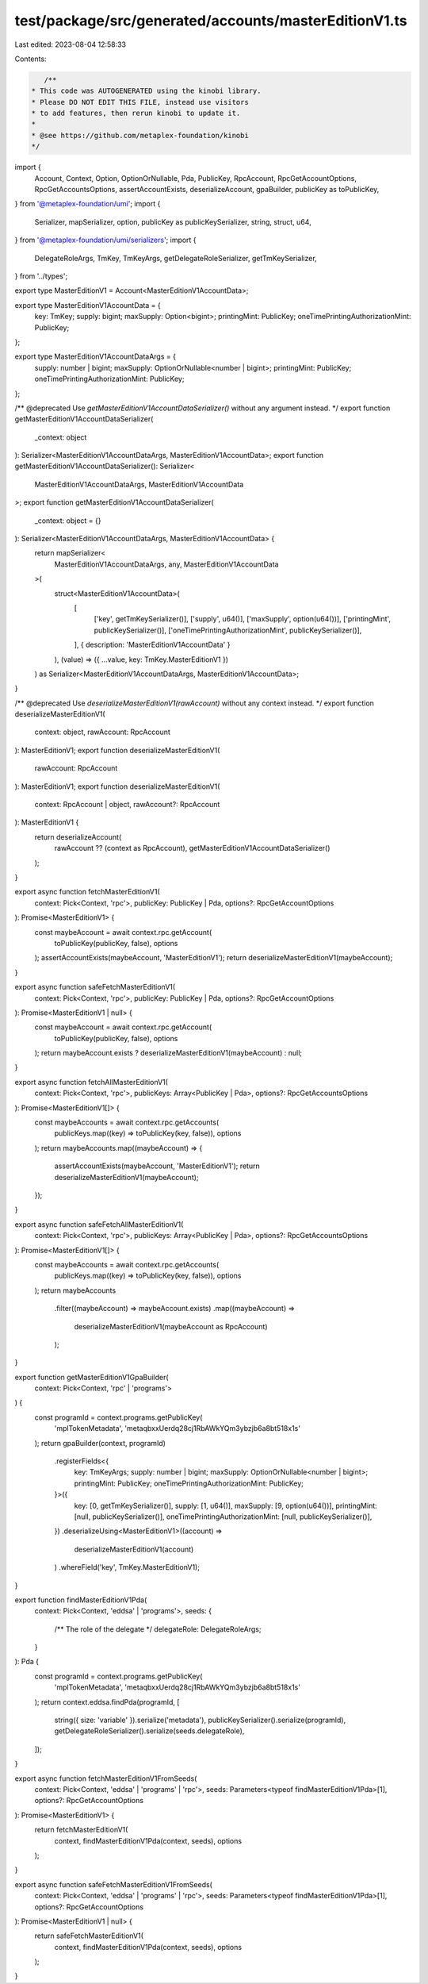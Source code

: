 test/package/src/generated/accounts/masterEditionV1.ts
======================================================

Last edited: 2023-08-04 12:58:33

Contents:

.. code-block:: ts

    /**
 * This code was AUTOGENERATED using the kinobi library.
 * Please DO NOT EDIT THIS FILE, instead use visitors
 * to add features, then rerun kinobi to update it.
 *
 * @see https://github.com/metaplex-foundation/kinobi
 */

import {
  Account,
  Context,
  Option,
  OptionOrNullable,
  Pda,
  PublicKey,
  RpcAccount,
  RpcGetAccountOptions,
  RpcGetAccountsOptions,
  assertAccountExists,
  deserializeAccount,
  gpaBuilder,
  publicKey as toPublicKey,
} from '@metaplex-foundation/umi';
import {
  Serializer,
  mapSerializer,
  option,
  publicKey as publicKeySerializer,
  string,
  struct,
  u64,
} from '@metaplex-foundation/umi/serializers';
import {
  DelegateRoleArgs,
  TmKey,
  TmKeyArgs,
  getDelegateRoleSerializer,
  getTmKeySerializer,
} from '../types';

export type MasterEditionV1 = Account<MasterEditionV1AccountData>;

export type MasterEditionV1AccountData = {
  key: TmKey;
  supply: bigint;
  maxSupply: Option<bigint>;
  printingMint: PublicKey;
  oneTimePrintingAuthorizationMint: PublicKey;
};

export type MasterEditionV1AccountDataArgs = {
  supply: number | bigint;
  maxSupply: OptionOrNullable<number | bigint>;
  printingMint: PublicKey;
  oneTimePrintingAuthorizationMint: PublicKey;
};

/** @deprecated Use `getMasterEditionV1AccountDataSerializer()` without any argument instead. */
export function getMasterEditionV1AccountDataSerializer(
  _context: object
): Serializer<MasterEditionV1AccountDataArgs, MasterEditionV1AccountData>;
export function getMasterEditionV1AccountDataSerializer(): Serializer<
  MasterEditionV1AccountDataArgs,
  MasterEditionV1AccountData
>;
export function getMasterEditionV1AccountDataSerializer(
  _context: object = {}
): Serializer<MasterEditionV1AccountDataArgs, MasterEditionV1AccountData> {
  return mapSerializer<
    MasterEditionV1AccountDataArgs,
    any,
    MasterEditionV1AccountData
  >(
    struct<MasterEditionV1AccountData>(
      [
        ['key', getTmKeySerializer()],
        ['supply', u64()],
        ['maxSupply', option(u64())],
        ['printingMint', publicKeySerializer()],
        ['oneTimePrintingAuthorizationMint', publicKeySerializer()],
      ],
      { description: 'MasterEditionV1AccountData' }
    ),
    (value) => ({ ...value, key: TmKey.MasterEditionV1 })
  ) as Serializer<MasterEditionV1AccountDataArgs, MasterEditionV1AccountData>;
}

/** @deprecated Use `deserializeMasterEditionV1(rawAccount)` without any context instead. */
export function deserializeMasterEditionV1(
  context: object,
  rawAccount: RpcAccount
): MasterEditionV1;
export function deserializeMasterEditionV1(
  rawAccount: RpcAccount
): MasterEditionV1;
export function deserializeMasterEditionV1(
  context: RpcAccount | object,
  rawAccount?: RpcAccount
): MasterEditionV1 {
  return deserializeAccount(
    rawAccount ?? (context as RpcAccount),
    getMasterEditionV1AccountDataSerializer()
  );
}

export async function fetchMasterEditionV1(
  context: Pick<Context, 'rpc'>,
  publicKey: PublicKey | Pda,
  options?: RpcGetAccountOptions
): Promise<MasterEditionV1> {
  const maybeAccount = await context.rpc.getAccount(
    toPublicKey(publicKey, false),
    options
  );
  assertAccountExists(maybeAccount, 'MasterEditionV1');
  return deserializeMasterEditionV1(maybeAccount);
}

export async function safeFetchMasterEditionV1(
  context: Pick<Context, 'rpc'>,
  publicKey: PublicKey | Pda,
  options?: RpcGetAccountOptions
): Promise<MasterEditionV1 | null> {
  const maybeAccount = await context.rpc.getAccount(
    toPublicKey(publicKey, false),
    options
  );
  return maybeAccount.exists ? deserializeMasterEditionV1(maybeAccount) : null;
}

export async function fetchAllMasterEditionV1(
  context: Pick<Context, 'rpc'>,
  publicKeys: Array<PublicKey | Pda>,
  options?: RpcGetAccountsOptions
): Promise<MasterEditionV1[]> {
  const maybeAccounts = await context.rpc.getAccounts(
    publicKeys.map((key) => toPublicKey(key, false)),
    options
  );
  return maybeAccounts.map((maybeAccount) => {
    assertAccountExists(maybeAccount, 'MasterEditionV1');
    return deserializeMasterEditionV1(maybeAccount);
  });
}

export async function safeFetchAllMasterEditionV1(
  context: Pick<Context, 'rpc'>,
  publicKeys: Array<PublicKey | Pda>,
  options?: RpcGetAccountsOptions
): Promise<MasterEditionV1[]> {
  const maybeAccounts = await context.rpc.getAccounts(
    publicKeys.map((key) => toPublicKey(key, false)),
    options
  );
  return maybeAccounts
    .filter((maybeAccount) => maybeAccount.exists)
    .map((maybeAccount) =>
      deserializeMasterEditionV1(maybeAccount as RpcAccount)
    );
}

export function getMasterEditionV1GpaBuilder(
  context: Pick<Context, 'rpc' | 'programs'>
) {
  const programId = context.programs.getPublicKey(
    'mplTokenMetadata',
    'metaqbxxUerdq28cj1RbAWkYQm3ybzjb6a8bt518x1s'
  );
  return gpaBuilder(context, programId)
    .registerFields<{
      key: TmKeyArgs;
      supply: number | bigint;
      maxSupply: OptionOrNullable<number | bigint>;
      printingMint: PublicKey;
      oneTimePrintingAuthorizationMint: PublicKey;
    }>({
      key: [0, getTmKeySerializer()],
      supply: [1, u64()],
      maxSupply: [9, option(u64())],
      printingMint: [null, publicKeySerializer()],
      oneTimePrintingAuthorizationMint: [null, publicKeySerializer()],
    })
    .deserializeUsing<MasterEditionV1>((account) =>
      deserializeMasterEditionV1(account)
    )
    .whereField('key', TmKey.MasterEditionV1);
}

export function findMasterEditionV1Pda(
  context: Pick<Context, 'eddsa' | 'programs'>,
  seeds: {
    /** The role of the delegate */
    delegateRole: DelegateRoleArgs;
  }
): Pda {
  const programId = context.programs.getPublicKey(
    'mplTokenMetadata',
    'metaqbxxUerdq28cj1RbAWkYQm3ybzjb6a8bt518x1s'
  );
  return context.eddsa.findPda(programId, [
    string({ size: 'variable' }).serialize('metadata'),
    publicKeySerializer().serialize(programId),
    getDelegateRoleSerializer().serialize(seeds.delegateRole),
  ]);
}

export async function fetchMasterEditionV1FromSeeds(
  context: Pick<Context, 'eddsa' | 'programs' | 'rpc'>,
  seeds: Parameters<typeof findMasterEditionV1Pda>[1],
  options?: RpcGetAccountOptions
): Promise<MasterEditionV1> {
  return fetchMasterEditionV1(
    context,
    findMasterEditionV1Pda(context, seeds),
    options
  );
}

export async function safeFetchMasterEditionV1FromSeeds(
  context: Pick<Context, 'eddsa' | 'programs' | 'rpc'>,
  seeds: Parameters<typeof findMasterEditionV1Pda>[1],
  options?: RpcGetAccountOptions
): Promise<MasterEditionV1 | null> {
  return safeFetchMasterEditionV1(
    context,
    findMasterEditionV1Pda(context, seeds),
    options
  );
}


